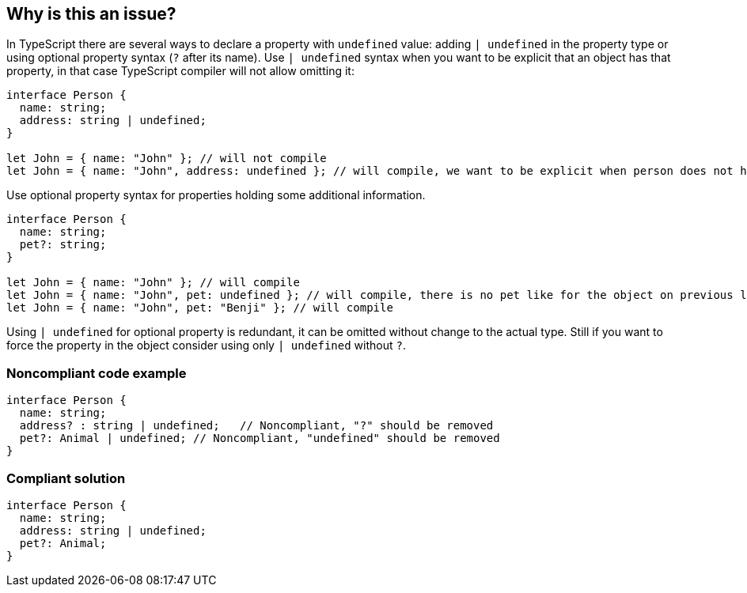 == Why is this an issue?

In TypeScript there are several ways to declare a property with ``++undefined++`` value: adding ``++| undefined++`` in the property type or using optional property syntax (``++?++`` after its name). Use ``++| undefined++`` syntax when you want to be explicit that an object has that property, in that case TypeScript compiler will not allow omitting it:

----
interface Person {
  name: string;
  address: string | undefined;
}

let John = { name: "John" }; // will not compile
let John = { name: "John", address: undefined }; // will compile, we want to be explicit when person does not have home
----

Use optional property syntax for properties holding some additional information.

----
interface Person {
  name: string;
  pet?: string;
}

let John = { name: "John" }; // will compile
let John = { name: "John", pet: undefined }; // will compile, there is no pet like for the object on previous line
let John = { name: "John", pet: "Benji" }; // will compile
----

Using ``++| undefined++`` for optional property is redundant, it can be omitted without change to the actual type. Still if you want to force the property in the object consider using only ``++| undefined++`` without ``++?++``.


=== Noncompliant code example

[source,javascript]
----
interface Person {
  name: string;
  address? : string | undefined;   // Noncompliant, "?" should be removed
  pet?: Animal | undefined; // Noncompliant, "undefined" should be removed
}
----


=== Compliant solution

[source,javascript]
----
interface Person {
  name: string;
  address: string | undefined;
  pet?: Animal;
}
----

ifdef::env-github,rspecator-view[]

'''
== Implementation Specification
(visible only on this page)

=== Message

Consider removing 'undefined' type or '?' specifier, one of them is redundant.


=== Highlighting

Primary: "?"

Secondary: "undefined"


endif::env-github,rspecator-view[]
